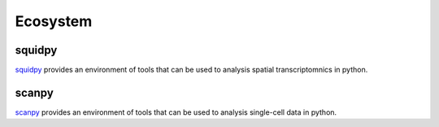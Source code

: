 Ecosystem
=========

squidpy
-------
squidpy_ provides an environment of tools that can be used to analysis spatial transcriptomnics  in python.

.. _squidpy: https://github.com/theislab/squidpy

scanpy
------

scanpy_ provides an environment of tools that can be used to analysis single-cell data in python.

.. _scanpy: https://github.com/theislab/scanpy


